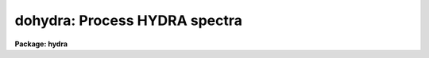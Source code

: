 .. _dohydra:

dohydra: Process HYDRA spectra
==============================

**Package: hydra**

.. raw:: html

  </tr></table><p>
  <h3>Name</h3>
  <!-- BeginSection: 'NAME' -->
  <p>
  dohydra -- Hydra and Nessie data reduction task
  </p>
  <!-- EndSection:   'NAME' -->
  <h3>Usage</h3>
  <!-- BeginSection: 'USAGE' -->
  <p>
  dohydra objects
  </p>
  <!-- EndSection:   'USAGE' -->
  <h3>Summary</h3>
  <!-- BeginSection: 'SUMMARY' -->
  <p>
  The <b>dohydra</b> reduction task is specialized for scattered light
  subtraction, extraction, flat
  fielding, fiber throughput correction, wavelength calibration, and sky
  subtraction of <i>Hydra</i> and <i>Nessie</i> fiber spectra.  It is a
  command language script which collects and combines the functions and
  parameters of many general purpose tasks to provide a single complete data
  reduction path.  The task provides a degree of guidance, automation, and
  record keeping necessary when dealing with the large amount of data
  generated by these multifiber instruments.
  </p>
  <!-- EndSection:   'SUMMARY' -->
  <h3>Parameters</h3>
  <!-- BeginSection: 'PARAMETERS' -->
  <dl>
  <dt><b>objects</b></dt>
  <!-- Sec='PARAMETERS' Level=0 Label='objects' Line='objects' -->
  <dd>List of object spectra to be processed.  Previously processed spectra are
  ignored unless the <i>redo</i> flag is set or the <i>update</i> flag is set and
  dependent calibration data has changed.  Extracted spectra are ignored.
  </dd>
  </dl>
  <dl>
  <dt><b>apref = <tt>""</tt></b></dt>
  <!-- Sec='PARAMETERS' Level=0 Label='apref' Line='apref = ""' -->
  <dd>Aperture reference spectrum.  This spectrum is used to define the basic
  extraction apertures and is typically a flat field spectrum.
  </dd>
  </dl>
  <dl>
  <dt><b>flat = <tt>""</tt> (optional)</b></dt>
  <!-- Sec='PARAMETERS' Level=0 Label='flat' Line='flat = "" (optional)' -->
  <dd>Flat field spectrum.  If specified the one dimensional flat field spectra
  are extracted and used to make flat field calibrations.  If a separate
  throughput file or image is not specified the flat field is also used
  for computing a fiber throughput correction.
  </dd>
  </dl>
  <dl>
  <dt><b>throughput = <tt>""</tt> (optional)</b></dt>
  <!-- Sec='PARAMETERS' Level=0 Label='throughput' Line='throughput = "" (optional)' -->
  <dd>Throughput file or image.  If an image is specified, typically a blank
  sky observation, the total flux through
  each fiber is used to correct for fiber throughput.  If a file consisting
  of lines with the aperture number and relative throughput is specified
  then the fiber throughput will be corrected by those values.  If neither
  is specified but a flat field image is given it is used to compute the
  throughput.  
  </dd>
  </dl>
  <dl>
  <dt><b>arcs1 = <tt>""</tt> (at least one if dispersion correcting)</b></dt>
  <!-- Sec='PARAMETERS' Level=0 Label='arcs1' Line='arcs1 = "" (at least one if dispersion correcting)' -->
  <dd>List of primary arc spectra.  These spectra are used to define the dispersion
  functions for each fiber apart from a possible zero point correction made
  with secondary shift spectra or arc calibration fibers in the object spectra.
  One fiber from the first spectrum is used to mark lines and set the dispersion
  function interactively and dispersion functions for all other fibers and
  arc spectra are derived from it.
  </dd>
  </dl>
  <dl>
  <dt><b>arcs2 = <tt>""</tt> (optional for Nessie)</b></dt>
  <!-- Sec='PARAMETERS' Level=0 Label='arcs2' Line='arcs2 = "" (optional for Nessie)' -->
  <dd>List of optional shift arc spectra.  Features in these secondary observations
  are used to supply a wavelength zero point shift through the observing
  sequence.  One type of observation is dome lamps containing characteristic
  emission lines.
  </dd>
  </dl>
  <dl>
  <dt><b>arcreplace = <tt>""</tt> (optional for Nessie)</b></dt>
  <!-- Sec='PARAMETERS' Level=0 Label='arcreplace' Line='arcreplace = "" (optional for Nessie)' -->
  <dd>Special aperture replacement file.  A characteristic of Nessie (though not
  Hydra) spectra is that it requires two exposures to illuminate all fibers
  with an arc calibration.  The aperture replacement file assigns fibers from
  the second exposure to replace those in the first exposure.  Only the first
  exposures are specified in the <i>arcs1</i> list.  The file contains lines
  with the first exposure image name, the second exposure image name, and a
  list of apertures from the second exposure to be used instead of those in
  the first exposure.
  </dd>
  </dl>
  <dl>
  <dt><b>arctable = <tt>""</tt> (optional) (refspectra)</b></dt>
  <!-- Sec='PARAMETERS' Level=0 Label='arctable' Line='arctable = "" (optional) (refspectra)' -->
  <dd>Table defining arc spectra to be assigned to object
  spectra (see <b>refspectra</b>).  If not specified an assignment based
  on a header parameter, <i>params.sort</i>, such as the observation time is made.
  </dd>
  </dl>
  <dl>
  <dt><b>readnoise = <tt>"RDNOISE"</tt> (apsum)</b></dt>
  <!-- Sec='PARAMETERS' Level=0 Label='readnoise' Line='readnoise = "RDNOISE" (apsum)' -->
  <dd>Read out noise in photons.  This parameter defines the minimum noise
  sigma.  It is defined in terms of photons (or electrons) and scales
  to the data values through the gain parameter.  A image header keyword
  (case insensitive) may be specified to get the value from the image.
  </dd>
  </dl>
  <dl>
  <dt><b>gain = <tt>"GAIN"</tt> (apsum)</b></dt>
  <!-- Sec='PARAMETERS' Level=0 Label='gain' Line='gain = "GAIN" (apsum)' -->
  <dd>Detector gain or conversion factor between photons/electrons and
  data values.  It is specified as the number of photons per data value.
  A image header keyword (case insensitive) may be specified to get the value
  from the image.
  </dd>
  </dl>
  <dl>
  <dt><b>datamax = INDEF (apsum.saturation)</b></dt>
  <!-- Sec='PARAMETERS' Level=0 Label='datamax' Line='datamax = INDEF (apsum.saturation)' -->
  <dd>The maximum data value which is not a cosmic ray.
  When cleaning cosmic rays and/or using variance weighted extraction
  very strong cosmic rays (pixel values much larger than the data) can
  cause these operations to behave poorly.  If a value other than INDEF
  is specified then all data pixels in excess of this value will be
  excluded and the algorithms will yield improved results.
  This applies only to the object spectra and not the flat field or
  arc spectra.  For more
  on this see the discussion of the saturation parameter in the
  <b>apextract</b> package.
  </dd>
  </dl>
  <dl>
  <dt><b>fibers = 97 (apfind)</b></dt>
  <!-- Sec='PARAMETERS' Level=0 Label='fibers' Line='fibers = 97 (apfind)' -->
  <dd>Number of fibers.  This number is used during the automatic definition of
  the apertures from the aperture reference spectrum.  It is best if this
  reflects the actual number of fibers which may be found in the aperture
  reference image.
  The interactive
  review of the aperture assignments allows verification and adjustments
  to the automatic aperture definitions.
  </dd>
  </dl>
  <dl>
  <dt><b>width = 12. (apedit)</b></dt>
  <!-- Sec='PARAMETERS' Level=0 Label='width' Line='width = 12. (apedit)' -->
  <dd>Approximate base full width of the fiber profiles.  This parameter is used
  for the profile centering algorithm.
  </dd>
  </dl>
  <dl>
  <dt><b>minsep = 8. (apfind)</b></dt>
  <!-- Sec='PARAMETERS' Level=0 Label='minsep' Line='minsep = 8. (apfind)' -->
  <dd>Minimum separation between fibers.  Weaker spectra or noise within this
  distance of a stronger spectrum are rejected.
  </dd>
  </dl>
  <dl>
  <dt><b>maxsep = 15. (apfind)</b></dt>
  <!-- Sec='PARAMETERS' Level=0 Label='maxsep' Line='maxsep = 15. (apfind)' -->
  <dd>Maximum separation between adjacent fibers.  This parameter
  is used to identify missing fibers.  If two adjacent spectra exceed this
  separation then it is assumed that a fiber is missing and the aperture
  identification assignments will be adjusted accordingly.
  </dd>
  </dl>
  <dl>
  <dt><b>apidtable = <tt>""</tt> (apfind)</b></dt>
  <!-- Sec='PARAMETERS' Level=0 Label='apidtable' Line='apidtable = "" (apfind)' -->
  <dd>Aperture identification table.  This may be either a text file or an
  image.  A text file contains the fiber number, beam number defining object
  (1), sky (0), and arc (2) fibers, and a object title.  An image contains
  the keywords SLFIBnnn with string value consisting of the fiber number,
  beam number, optional right ascension and declination, and an object
  title.  For Nessie the user had to prepare the file for each plugboard, for
  Hydra at the 4meter the file was generated for the user, and for Hydra at
  the WIYN the image header contains the information.  Unassigned and broken
  fibers (beam of -1) should be included in the identification information
  since they will automatically be excluded.
  </dd>
  </dl>
  <dl>
  <dt><b>crval = INDEF, cdelt = INDEF (autoidentify)</b></dt>
  <!-- Sec='PARAMETERS' Level=0 Label='crval' Line='crval = INDEF, cdelt = INDEF (autoidentify)' -->
  <dd>These parameters specify an approximate central wavelength and dispersion.
  They may be specified as numerical values, INDEF, or image header keyword
  names whose values are to be used.
  If both these parameters are INDEF then the automatic identification will
  not be done.
  </dd>
  </dl>
  <dl>
  <dt><b>objaps = <tt>""</tt>, skyaps = <tt>""</tt>, arcaps = <tt>""</tt></b></dt>
  <!-- Sec='PARAMETERS' Level=0 Label='objaps' Line='objaps = "", skyaps = "", arcaps = ""' -->
  <dd>List of object, sky, and arc aperture numbers.  These are used to
  identify arc apertures for wavelength calibration and object and sky
  apertures for sky subtraction.  Note sky apertures may be identified as
  both object and sky if one wants to subtract the mean sky from the
  individual sky spectra.  Typically the different spectrum types are
  identified by their beam numbers and the default, null string,
  lists select all apertures.
  </dd>
  </dl>
  <dl>
  <dt><b>objbeams = <tt>"0,1"</tt>, skybeams = <tt>"0"</tt>, arcbeams = 2</b></dt>
  <!-- Sec='PARAMETERS' Level=0 Label='objbeams' Line='objbeams = "0,1", skybeams = "0", arcbeams = 2' -->
  <dd>List of object, sky, and arc beam numbers.  The convention is that sky
  fibers are given a beam number of 0, object fibers a beam number of 1, and
  arc fibers a beam number of 2.  The beam numbers are typically set in the
  <i>apidtable</i>.  Unassigned or broken fibers may be given a beam number of
  -1 in the aperture identification table since apertures with negative beam
  numbers are not extracted.  Note it is valid to identify sky fibers as both
  object and sky.
  </dd>
  </dl>
  <dl>
  <dt><b>scattered = no (apscatter)</b></dt>
  <!-- Sec='PARAMETERS' Level=0 Label='scattered' Line='scattered = no (apscatter)' -->
  <dd>Smooth and subtracted scattered light from the object and flat field
  images.  This operation consists of fitting independent smooth functions
  across the dispersion using data outside the fiber apertures and then
  smoothing the individual fits along the dispersion.  The initial
  flat field, or if none is given the aperture reference image, are
  done interactively to allow setting the fitting parameters.  All
  subsequent subtractions use the same fitting parameters.
  </dd>
  </dl>
  <dl>
  <dt><b>fitflat = yes (flat1d)</b></dt>
  <!-- Sec='PARAMETERS' Level=0 Label='fitflat' Line='fitflat = yes (flat1d)' -->
  <dd>Fit the composite flat field spectrum by a smooth function and divide each
  flat field spectrum by this function?  This operation removes the average
  spectral signature of the flat field lamp from the sensitivity correction to
  avoid modifying the object fluxes.
  </dd>
  </dl>
  <dl>
  <dt><b>clean = yes (apsum)</b></dt>
  <!-- Sec='PARAMETERS' Level=0 Label='clean' Line='clean = yes (apsum)' -->
  <dd>Detect and correct for bad pixels during extraction?  This is the same
  as the clean option in the <b>apextract</b> package.  If yes this also
  implies variance weighted extraction and requires reasonably good values
  for the readout noise and gain.  In addition the datamax parameters
  can be useful.
  </dd>
  </dl>
  <dl>
  <dt><b>dispcor = yes</b></dt>
  <!-- Sec='PARAMETERS' Level=0 Label='dispcor' Line='dispcor = yes' -->
  <dd>Dispersion correct spectra?  Depending on the <i>params.linearize</i>
  parameter this may either resample the spectra or insert a dispersion
  function in the image header.
  </dd>
  </dl>
  <dl>
  <dt><b>savearcs = yes</b></dt>
  <!-- Sec='PARAMETERS' Level=0 Label='savearcs' Line='savearcs = yes' -->
  <dd>Save any simultaneous arc apertures?  If no then the arc apertures will
  be deleted after use.
  </dd>
  </dl>
  <dl>
  <dt><b>skyalign = no</b></dt>
  <!-- Sec='PARAMETERS' Level=0 Label='skyalign' Line='skyalign = no' -->
  <dd>Align sky lines?  If yes then for the first object spectrum you are asked
  to mark one or more sky lines to use for alignment.  Then these lines will
  be found in all spectra and an average zeropoint shift computed and applied
  to the dispersion solution to align these lines.  Note that this assumes
  the sky lines are seen in all fibers.
  </dd>
  </dl>
  <dl>
  <dt><b>skysubtract = yes</b></dt>
  <!-- Sec='PARAMETERS' Level=0 Label='skysubtract' Line='skysubtract = yes' -->
  <dd>Subtract sky from the object spectra?  If yes the sky spectra are combined
  and subtracted from the object spectra as defined by the object and sky
  aperture/beam parameters.
  </dd>
  </dl>
  <dl>
  <dt><b>skyedit = yes</b></dt>
  <!-- Sec='PARAMETERS' Level=0 Label='skyedit' Line='skyedit = yes' -->
  <dd>Overplot all the sky spectra and allow contaminated sky spectra to be
  deleted?
  </dd>
  </dl>
  <dl>
  <dt><b>saveskys = yes</b></dt>
  <!-- Sec='PARAMETERS' Level=0 Label='saveskys' Line='saveskys = yes' -->
  <dd>Save the combined sky spectrum?  If no then the sky spectrum will be
  deleted after sky subtraction is completed.
  </dd>
  </dl>
  <dl>
  <dt><b>splot = no</b></dt>
  <!-- Sec='PARAMETERS' Level=0 Label='splot' Line='splot = no' -->
  <dd>Plot the final spectra with the task <b>splot</b>?
  </dd>
  </dl>
  <dl>
  <dt><b>redo = no</b></dt>
  <!-- Sec='PARAMETERS' Level=0 Label='redo' Line='redo = no' -->
  <dd>Redo operations previously done?  If no then previously processed spectra
  in the objects list will not be processed (unless they need to be updated).
  </dd>
  </dl>
  <dl>
  <dt><b>update = yes</b></dt>
  <!-- Sec='PARAMETERS' Level=0 Label='update' Line='update = yes' -->
  <dd>Update processing of previously processed spectra if aperture, flat
  field, or dispersion reference definitions are changed?
  </dd>
  </dl>
  <dl>
  <dt><b>batch = no</b></dt>
  <!-- Sec='PARAMETERS' Level=0 Label='batch' Line='batch = no' -->
  <dd>Process spectra as a background or batch job provided there are no interactive
  options (<i>skyedit</i> and <i>splot</i>) selected.
  </dd>
  </dl>
  <dl>
  <dt><b>listonly = no</b></dt>
  <!-- Sec='PARAMETERS' Level=0 Label='listonly' Line='listonly = no' -->
  <dd>List processing steps but don't process?
  </dd>
  </dl>
  <dl>
  <dt><b>params = <tt>""</tt> (pset)</b></dt>
  <!-- Sec='PARAMETERS' Level=0 Label='params' Line='params = "" (pset)' -->
  <dd>Name of parameter set containing additional processing parameters.  The
  default is parameter set <b>params</b>.  The parameter set may be examined
  and modified in the usual ways (typically with <tt>"epar params"</tt> or <tt>":e params"</tt>
  from the parameter editor).  Note that using a different parameter file
  is not allowed.  The parameters are described below.
  </dd>
  </dl>
  <p style="text-align:center">-- PACKAGE PARAMETERS
  
  </p>
  <p>
  Package parameters are those which generally apply to all task in the
  package.  This is also true of <b>dohydra</b>.
  </p>
  <dl>
  <dt><b>dispaxis = 2</b></dt>
  <!-- Sec='PARAMETERS' Level=0 Label='dispaxis' Line='dispaxis = 2' -->
  <dd>Default dispersion axis.  The dispersion axis is 1 for dispersion
  running along image lines and 2 for dispersion running along image
  columns.  If the image header parameter DISPAXIS is defined it has
  precedence over this parameter.  The default value defers to the
  package parameter of the same name.
  </dd>
  </dl>
  <dl>
  <dt><b>observatory = <tt>"observatory"</tt></b></dt>
  <!-- Sec='PARAMETERS' Level=0 Label='observatory' Line='observatory = "observatory"' -->
  <dd>Observatory at which the spectra were obtained if not specified in the
  image header by the keyword OBSERVAT.  For Hydra data the image headers
  identify the observatory as <tt>"kpno"</tt> so this parameter is not used.
  For data from other observatories this parameter may be used
  as describe in <b>observatory</b>.
  </dd>
  </dl>
  <dl>
  <dt><b>interp = <tt>"poly5"</tt> (nearest|linear|poly3|poly5|spline3|sinc)</b></dt>
  <!-- Sec='PARAMETERS' Level=0 Label='interp' Line='interp = "poly5" (nearest|linear|poly3|poly5|spline3|sinc)' -->
  <dd>Spectrum interpolation type used when spectra are resampled.  The choices are:
  <pre>
  	nearest - nearest neighbor
  	 linear - linear
  	  poly3 - 3rd order polynomial
  	  poly5 - 5th order polynomial
  	spline3 - cubic spline
  	   sinc - sinc function
  </pre>
  </dd>
  </dl>
  <dl>
  <dt><b>database = <tt>"database"</tt></b></dt>
  <!-- Sec='PARAMETERS' Level=0 Label='database' Line='database = "database"' -->
  <dd>Database (directory) used for storing aperture and dispersion information.
  </dd>
  </dl>
  <dl>
  <dt><b>verbose = no</b></dt>
  <!-- Sec='PARAMETERS' Level=0 Label='verbose' Line='verbose = no' -->
  <dd>Print verbose information available with various tasks.
  </dd>
  </dl>
  <dl>
  <dt><b>logfile = <tt>"logfile"</tt>, plotfile = <tt>""</tt></b></dt>
  <!-- Sec='PARAMETERS' Level=0 Label='logfile' Line='logfile = "logfile", plotfile = ""' -->
  <dd>Text and plot log files.  If a filename is not specified then no log is
  kept.  The plot file contains IRAF graphics metacode which may be examined
  in various ways such as with <b>gkimosaic</b>.
  </dd>
  </dl>
  <dl>
  <dt><b>records = <tt>""</tt></b></dt>
  <!-- Sec='PARAMETERS' Level=0 Label='records' Line='records = ""' -->
  <dd>Dummy parameter to be ignored.
  </dd>
  </dl>
  <dl>
  <dt><b>version = <tt>"HYDRA: ..."</tt></b></dt>
  <!-- Sec='PARAMETERS' Level=0 Label='version' Line='version = "HYDRA: ..."' -->
  <dd>Version of the package.
  </dd>
  </dl>
  <p style="text-align:center">PARAMS PARAMETERS
  
  </p>
  <p>
  The following parameters are part of the <b>params</b> parameter set and
  define various algorithm parameters for <b>dohydra</b>.
  </p>
  <p style="text-align:center">--  GENERAL PARAMETERS --
  
  </p>
  <dl>
  <dt><b>line = INDEF, nsum = 10</b></dt>
  <!-- Sec='PARAMETERS' Level=0 Label='line' Line='line = INDEF, nsum = 10' -->
  <dd>The dispersion line (line or column perpendicular to the dispersion
  axis) and number of adjacent lines (half before and half after unless
  at the end of the image) used in finding, recentering, resizing,
  editing, and tracing operations.  A line of INDEF selects the middle of the
  image along the dispersion axis.
  </dd>
  </dl>
  <dl>
  <dt><b>order = <tt>"decreasing"</tt> (apfind)</b></dt>
  <!-- Sec='PARAMETERS' Level=0 Label='order' Line='order = "decreasing" (apfind)' -->
  <dd>When assigning aperture identifications order the spectra <tt>"increasing"</tt>
  or <tt>"decreasing"</tt> with increasing pixel position (left-to-right or
  right-to-left in a cross-section plot of the image).
  </dd>
  </dl>
  <dl>
  <dt><b>extras = no (apsum)</b></dt>
  <!-- Sec='PARAMETERS' Level=0 Label='extras' Line='extras = no (apsum)' -->
  <dd>Include extra information in the output spectra?  When cleaning or using
  variance weighting the cleaned and weighted spectra are recorded in the
  first 2D plane of a 3D image, the raw, simple sum spectra are recorded in
  the second plane, and the estimated sigmas are recorded in the third plane.
  </dd>
  </dl>
  <p style="text-align:center">-- DEFAULT APERTURE LIMITS --
  
  </p>
  <dl>
  <dt><b>lower = -5., upper = 5. (apdefault)</b></dt>
  <!-- Sec='PARAMETERS' Level=0 Label='lower' Line='lower = -5., upper = 5. (apdefault)' -->
  <dd>Default lower and upper aperture limits relative to the aperture center.
  These limits are used when the apertures are first found and may be
  resized automatically or interactively.
  </dd>
  </dl>
  <p style="text-align:center">-- AUTOMATIC APERTURE RESIZING PARAMETERS --
  
  </p>
  <dl>
  <dt><b>ylevel = 0.05 (apresize)</b></dt>
  <!-- Sec='PARAMETERS' Level=0 Label='ylevel' Line='ylevel = 0.05 (apresize)' -->
  <dd>Data level at which to set aperture limits during automatic resizing.
  It is a fraction of the peak relative to a local background.
  </dd>
  </dl>
  <p style="text-align:center">-- TRACE PARAMETERS --
  
  </p>
  <dl>
  <dt><b>t_step = 10 (aptrace)</b></dt>
  <!-- Sec='PARAMETERS' Level=0 Label='t_step' Line='t_step = 10 (aptrace)' -->
  <dd>Step along the dispersion axis between determination of the spectrum
  positions.  Note the <i>nsum</i> parameter is also used to enhance the
  signal-to-noise at each step.
  </dd>
  </dl>
  <dl>
  <dt><b>t_function = <tt>"spline3"</tt>, t_order = 3 (aptrace)</b></dt>
  <!-- Sec='PARAMETERS' Level=0 Label='t_function' Line='t_function = "spline3", t_order = 3 (aptrace)' -->
  <dd>Default trace fitting function and order.  The fitting function types are
  <tt>"chebyshev"</tt> polynomial, <tt>"legendre"</tt> polynomial, <tt>"spline1"</tt> linear spline, and
  <tt>"spline3"</tt> cubic spline.  The order refers to the number of
  terms in the polynomial functions or the number of spline pieces in the spline
  functions.
  </dd>
  </dl>
  <dl>
  <dt><b>t_niterate = 1, t_low = 3., t_high = 3. (aptrace)</b></dt>
  <!-- Sec='PARAMETERS' Level=0 Label='t_niterate' Line='t_niterate = 1, t_low = 3., t_high = 3. (aptrace)' -->
  <dd>Default number of rejection iterations and rejection sigma thresholds.
  </dd>
  </dl>
  <p style="text-align:center">-- SCATTERED LIGHT PARAMETERS --
  
  </p>
  <dl>
  <dt><b>buffer = 1. (apscatter)</b></dt>
  <!-- Sec='PARAMETERS' Level=0 Label='buffer' Line='buffer = 1. (apscatter)' -->
  <dd>Buffer distance from the aperture edges to be excluded in selecting the
  scattered light pixels to be used.
  </dd>
  </dl>
  <dl>
  <dt><b>apscat1 = <tt>""</tt> (apscatter)</b></dt>
  <!-- Sec='PARAMETERS' Level=0 Label='apscat1' Line='apscat1 = "" (apscatter)' -->
  <dd>Fitting parameters across the dispersion.  This references an additional
  set of parameters for the ICFIT package.  The default is the <tt>"apscat1"</tt>
  parameter set.
  </dd>
  </dl>
  <dl>
  <dt><b>apscat2 = <tt>""</tt> (apscatter)</b></dt>
  <!-- Sec='PARAMETERS' Level=0 Label='apscat2' Line='apscat2 = "" (apscatter)' -->
  <dd>Fitting parameters along the dispersion.  This references an additional
  set of parameters for the ICFIT package.  The default is the <tt>"apscat2"</tt>
  parameter set.
  </dd>
  </dl>
  <p style="text-align:center">
  
  </p>
  <p>
  -- APERTURE EXTRACTION PARAMETERS --
  </p>
  <dl>
  <dt><b>weights = <tt>"none"</tt> (apsum)</b></dt>
  <!-- Sec='PARAMETERS' Level=0 Label='weights' Line='weights = "none" (apsum)' -->
  <dd>Type of extraction weighting.  Note that if the <i>clean</i> parameter is
  set then the weights used are <tt>"variance"</tt> regardless of the weights
  specified by this parameter.  The choices are:
  <dl>
  <dt><b><tt>"none"</tt></b></dt>
  <!-- Sec='PARAMETERS' Level=1 Label='' Line='"none"' -->
  <dd>The pixels are summed without weights except for partial pixels at the
  ends.
  </dd>
  </dl>
  <dl>
  <dt><b><tt>"variance"</tt></b></dt>
  <!-- Sec='PARAMETERS' Level=1 Label='' Line='"variance"' -->
  <dd>The extraction is weighted by the variance based on the data values
  and a poisson/ccd model using the <i>gain</i> and <i>readnoise</i>
  parameters.
  </dd>
  </dl>
  </dd>
  </dl>
  <dl>
  <dt><b>pfit = <tt>"fit1d"</tt> (apsum) (fit1d|fit2d)</b></dt>
  <!-- Sec='PARAMETERS' Level=0 Label='pfit' Line='pfit = "fit1d" (apsum) (fit1d|fit2d)' -->
  <dd>Profile fitting algorithm for cleaning and variance weighted extractions.
  The default is generally appropriate for Hydra/Nessie data but users
  may try the other algorithm.  See <b>approfiles</b> for further information.
  </dd>
  </dl>
  <dl>
  <dt><b>lsigma = 3., usigma = 3. (apsum)</b></dt>
  <!-- Sec='PARAMETERS' Level=0 Label='lsigma' Line='lsigma = 3., usigma = 3. (apsum)' -->
  <dd>Lower and upper rejection thresholds, given as a number of times the
  estimated sigma of a pixel, for cleaning.
  </dd>
  </dl>
  <dl>
  <dt><b>nsubaps = 1 (apsum)</b></dt>
  <!-- Sec='PARAMETERS' Level=0 Label='nsubaps' Line='nsubaps = 1 (apsum)' -->
  <dd>During extraction it is possible to equally divide the apertures into
  this number of subapertures.
  </dd>
  </dl>
  <p style="text-align:center">-- FLAT FIELD FUNCTION FITTING PARAMETERS --
  
  </p>
  <dl>
  <dt><b>f_interactive = yes (fit1d)</b></dt>
  <!-- Sec='PARAMETERS' Level=0 Label='f_interactive' Line='f_interactive = yes (fit1d)' -->
  <dd>Fit the composite one dimensional flat field spectrum interactively?
  This is used if <i>fitflat</i> is set and a two dimensional flat field
  spectrum is specified.
  </dd>
  </dl>
  <dl>
  <dt><b>f_function = <tt>"spline3"</tt>, f_order = 10 (fit1d)</b></dt>
  <!-- Sec='PARAMETERS' Level=0 Label='f_function' Line='f_function = "spline3", f_order = 10 (fit1d)' -->
  <dd>Function and order used to fit the composite one dimensional flat field
  spectrum.  The functions are <tt>"legendre"</tt>, <tt>"chebyshev"</tt>, <tt>"spline1"</tt>, and
  <tt>"spline3"</tt>.  The spline functions are linear and cubic splines with the
  order specifying the number of pieces.
  </dd>
  </dl>
  <p style="text-align:center">-- ARC DISPERSION FUNCTION PARAMETERS --
  
  </p>
  <dl>
  <dt><b>threshold = 10. (autoidentify/identify/reidentify)</b></dt>
  <!-- Sec='PARAMETERS' Level=0 Label='threshold' Line='threshold = 10. (autoidentify/identify/reidentify)' -->
  <dd>In order for a feature center to be determined the range of pixel intensities
  around the feature must exceed this threshold.
  </dd>
  </dl>
  <dl>
  <dt><b>coordlist = <tt>"linelists$idhenear.dat"</tt> (autoidentify/identify)</b></dt>
  <!-- Sec='PARAMETERS' Level=0 Label='coordlist' Line='coordlist = "linelists$idhenear.dat" (autoidentify/identify)' -->
  <dd>Arc line list consisting of an ordered list of wavelengths.
  Some standard line lists are available in the directory <tt>"linelists$"</tt>.
  </dd>
  </dl>
  <dl>
  <dt><b>match = -3. (autoidentify/identify)</b></dt>
  <!-- Sec='PARAMETERS' Level=0 Label='match' Line='match = -3. (autoidentify/identify)' -->
  <dd>The maximum difference for a match between the dispersion function prediction
  value and a wavelength in the coordinate list.
  </dd>
  </dl>
  <dl>
  <dt><b>fwidth = 4. (autoidentify/identify)</b></dt>
  <!-- Sec='PARAMETERS' Level=0 Label='fwidth' Line='fwidth = 4. (autoidentify/identify)' -->
  <dd>Approximate full base width (in pixels) of arc lines.
  </dd>
  </dl>
  <dl>
  <dt><b>cradius = 10. (reidentify)</b></dt>
  <!-- Sec='PARAMETERS' Level=0 Label='cradius' Line='cradius = 10. (reidentify)' -->
  <dd>Radius from previous position to reidentify arc line.
  </dd>
  </dl>
  <dl>
  <dt><b>i_function = <tt>"spline3"</tt>, i_order = 3 (autoidentify/identify)</b></dt>
  <!-- Sec='PARAMETERS' Level=0 Label='i_function' Line='i_function = "spline3", i_order = 3 (autoidentify/identify)' -->
  <dd>The default function and order to be fit to the arc wavelengths as a
  function of the pixel coordinate.  The functions choices are <tt>"chebyshev"</tt>,
  <tt>"legendre"</tt>, <tt>"spline1"</tt>, or <tt>"spline3"</tt>.
  </dd>
  </dl>
  <dl>
  <dt><b>i_niterate = 2, i_low = 3.0, i_high = 3.0 (autoidentify/identify)</b></dt>
  <!-- Sec='PARAMETERS' Level=0 Label='i_niterate' Line='i_niterate = 2, i_low = 3.0, i_high = 3.0 (autoidentify/identify)' -->
  <dd>Number of rejection iterations and sigma thresholds for rejecting arc
  lines from the dispersion function fits.
  </dd>
  </dl>
  <dl>
  <dt><b>refit = yes (reidentify)</b></dt>
  <!-- Sec='PARAMETERS' Level=0 Label='refit' Line='refit = yes (reidentify)' -->
  <dd>Refit the dispersion function?  If yes and there is more than 1 line
  and a dispersion function was defined in the arc reference then a new
  dispersion function of the same type as in the reference image is fit
  using the new pixel positions.  Otherwise only a zero point shift is
  determined for the revised fitted coordinates without changing the
  form of the dispersion function.
  </dd>
  </dl>
  <dl>
  <dt><b>addfeatures = no (reidentify)</b></dt>
  <!-- Sec='PARAMETERS' Level=0 Label='addfeatures' Line='addfeatures = no (reidentify)' -->
  <dd>Add new features from a line list during each reidentification?
  This option can be used to compensate for lost features from the
  reference solution.  Care should be exercised that misidentified features
  are not introduced.
  </dd>
  </dl>
  <p style="text-align:center">-- AUTOMATIC ARC ASSIGNMENT PARAMETERS --
  
  </p>
  <dl>
  <dt><b>select = <tt>"interp"</tt> (refspectra)</b></dt>
  <!-- Sec='PARAMETERS' Level=0 Label='select' Line='select = "interp" (refspectra)' -->
  <dd>Selection method for assigning wavelength calibration spectra.
  Note that an arc assignment table may be used to override the selection
  method and explicitly assign arc spectra to object spectra.
  The automatic selection methods are:
  <dl>
  <dt><b>average</b></dt>
  <!-- Sec='PARAMETERS' Level=1 Label='average' Line='average' -->
  <dd>Average two reference spectra without regard to any sort parameter.
  If only one reference spectrum is specified then it is assigned with a
  warning.  If more than two reference spectra are specified then only the
  first two are used and a warning is given.
  This option is used to assign two reference spectra, with equal weights,
  independent of any sorting parameter.
  </dd>
  </dl>
  <dl>
  <dt><b>following</b></dt>
  <!-- Sec='PARAMETERS' Level=1 Label='following' Line='following' -->
  <dd>Select the nearest following spectrum in the reference list based on the
  sorting parameter.  If there is no following spectrum use the nearest preceding
  spectrum.
  </dd>
  </dl>
  <dl>
  <dt><b>interp</b></dt>
  <!-- Sec='PARAMETERS' Level=1 Label='interp' Line='interp' -->
  <dd>Interpolate between the preceding and following spectra in the reference
  list based on the sorting parameter.  If there is no preceding and following
  spectrum use the nearest spectrum.  The interpolation is weighted by the
  relative distances of the sorting parameter.
  </dd>
  </dl>
  <dl>
  <dt><b>match</b></dt>
  <!-- Sec='PARAMETERS' Level=1 Label='match' Line='match' -->
  <dd>Match each input spectrum with the reference spectrum list in order.
  This overrides the reference aperture check.
  </dd>
  </dl>
  <dl>
  <dt><b>nearest</b></dt>
  <!-- Sec='PARAMETERS' Level=1 Label='nearest' Line='nearest' -->
  <dd>Select the nearest spectrum in the reference list based on the sorting
  parameter.
  </dd>
  </dl>
  <dl>
  <dt><b>preceding</b></dt>
  <!-- Sec='PARAMETERS' Level=1 Label='preceding' Line='preceding' -->
  <dd>Select the nearest preceding spectrum in the reference list based on the
  sorting parameter.  If there is no preceding spectrum use the nearest following
  spectrum.
  </dd>
  </dl>
  </dd>
  </dl>
  <dl>
  <dt><b>sort = <tt>"jd"</tt>, group = <tt>"ljd"</tt> (refspectra)</b></dt>
  <!-- Sec='PARAMETERS' Level=0 Label='sort' Line='sort = "jd", group = "ljd" (refspectra)' -->
  <dd>Image header keywords to be used as the sorting parameter for selection
  based on order and to group spectra.
  A null string, <tt>""</tt>, or the word <tt>"none"</tt> may be use to disable the sorting
  or grouping parameters.
  The sorting parameter
  must be numeric but otherwise may be anything.  The grouping parameter
  may be a string or number and must simply be the same for all spectra within
  the same group (say a single night).
  Common sorting parameters are times or positions.
  In <b>dohydra</b> the Julian date (JD) and the local Julian day number (LJD)
  at the middle of the exposure are automatically computed from the universal
  time at the beginning of the exposure and the exposure time.  Also the
  parameter UTMIDDLE is computed.
  </dd>
  </dl>
  <dl>
  <dt><b>time = no, timewrap = 17. (refspectra)</b></dt>
  <!-- Sec='PARAMETERS' Level=0 Label='time' Line='time = no, timewrap = 17. (refspectra)' -->
  <dd>Is the sorting parameter a 24 hour time?  If so then the time origin
  for the sorting is specified by the timewrap parameter.  This time
  should precede the first observation and follow the last observation
  in a 24 hour cycle.
  </dd>
  </dl>
  <p style="text-align:center">-- DISPERSION  CORRECTION PARAMETERS --
  
  </p>
  <dl>
  <dt><b>linearize = yes (dispcor)</b></dt>
  <!-- Sec='PARAMETERS' Level=0 Label='linearize' Line='linearize = yes (dispcor)' -->
  <dd>Interpolate the spectra to a linear dispersion sampling?  If yes the
  spectra will be interpolated to a linear or log linear sampling
  If no the nonlinear dispersion function(s) from the dispersion function
  database are assigned to the input image world coordinate system
  and the spectral data are not interpolated.
  </dd>
  </dl>
  <dl>
  <dt><b>log = no (dispcor)</b></dt>
  <!-- Sec='PARAMETERS' Level=0 Label='log' Line='log = no (dispcor)' -->
  <dd>Use linear logarithmic wavelength coordinates?  Linear logarithmic
  wavelength coordinates have wavelength intervals which are constant
  in the logarithm of the wavelength.
  </dd>
  </dl>
  <dl>
  <dt><b>flux = yes (dispcor)</b></dt>
  <!-- Sec='PARAMETERS' Level=0 Label='flux' Line='flux = yes (dispcor)' -->
  <dd>Conserve the total flux during interpolation?  If <i>no</i> the output
  spectrum is interpolated from the input spectrum at each output
  wavelength coordinate.  If <i>yes</i> the input spectrum is integrated
  over the extent of each output pixel.  This is slower than
  simple interpolation.
  </dd>
  </dl>
  <p style="text-align:center">-- SKY SUBTRACTION PARAMETERS --
  
  </p>
  <dl>
  <dt><b>combine = <tt>"average"</tt> (scombine) (average|median)</b></dt>
  <!-- Sec='PARAMETERS' Level=0 Label='combine' Line='combine = "average" (scombine) (average|median)' -->
  <dd>Option for combining sky pixels at the same dispersion coordinate after any
  rejection operation.  The options are to compute the  <tt>"average"</tt> or <tt>"median"</tt>
  of the pixels.  The median uses the average of the two central
  values when the number of pixels is even.
  </dd>
  </dl>
  <dl>
  <dt><b>reject = <tt>"none"</tt> (scombine) (none|minmax|avsigclip)</b></dt>
  <!-- Sec='PARAMETERS' Level=0 Label='reject' Line='reject = "none" (scombine) (none|minmax|avsigclip)' -->
  <dd>Type of rejection operation performed on the pixels which overlap at each
  dispersion coordinate.  The algorithms are discussed in the
  help for <b>scombine</b>.  The rejection choices are:
  <pre>
        none - No rejection
      minmax - Reject the low and high pixels
   avsigclip - Reject pixels using an averaged sigma clipping algorithm
  </pre>
  </dd>
  </dl>
  <dl>
  <dt><b>scale = <tt>"none"</tt> (none|mode|median|mean)</b></dt>
  <!-- Sec='PARAMETERS' Level=0 Label='scale' Line='scale = "none" (none|mode|median|mean)' -->
  <dd>Multiplicative scaling to be applied to each spectrum.  The choices are none
  or scale by the mode, median, or mean.  This should not be necessary if the
  flat field and throughput corrections have been properly made. 
  </dd>
  </dl>
  <!-- EndSection:   'PARAMETERS' -->
  <h3>Environment parameters</h3>
  <!-- BeginSection: 'ENVIRONMENT PARAMETERS' -->
  <p>
  The environment parameter <i>imtype</i> is used to determine the extension
  of the images to be processed and created.  This allows use with any
  supported image extension.  For STF images the extension has to be exact;
  for example <tt>"d1h"</tt>.
  </p>
  <!-- EndSection:   'ENVIRONMENT PARAMETERS' -->
  <h3>Description</h3>
  <!-- BeginSection: 'DESCRIPTION' -->
  <p>
  The <b>dohydra</b> reduction task is specialized for the extraction, flat
  fielding, fiber throughput correction, wavelength calibration, and sky
  subtraction of <i>Hydra</i> and <i>Nessie</i> fiber spectra.  It is a
  command language script which collects and combines the functions and
  parameters of many general purpose tasks to provide a single, complete data
  reduction path.  The task provides a degree of guidance, automation, and
  record keeping necessary when dealing with the large amount of data
  generated by these multifiber instruments.
  </p>
  <p>
  The general organization of the task is to do the interactive setup steps
  first using representative calibration data and then perform the majority
  of the reductions automatically, and possibly as a background process, with
  reference to the setup data.  In addition, the task determines which setup
  and processing operations have been completed in previous executions of the
  task and, contingent on the <i>redo</i> and <i>update</i> options, skip or
  repeat some or all the steps.
  </p>
  <p>
  The following description is oriented specifically to Hydra data but
  applies equally well to Nessie data except for a few minor differences
  which are discussed in a separate section.  Since <b>dohydra</b> combines many
  separate, general purpose tasks the description given here refers to these
  tasks and leaves some of the details to their help documentation.
  </p>
  <p>
  The description is divided into a quick usage outline followed by details
  of the parameters and algorithms.  The usage outline is provided as a
  checklist and a refresher for those familiar with this task and the
  component tasks.  It presents only the default or recommended usage for
  Hydra since there are many variations possible.
  </p>
  <p>
  <b>Usage Outline</b>
  </p>
  <dl>
  <dt><b>[1]</b></dt>
  <!-- Sec='DESCRIPTION' Level=0 Label='' Line='[1]' -->
  <dd>The images are first processed with <b>ccdproc</b> for overscan,
  bias, and dark corrections.
  The <b>dofiber</b> task will abort if the image header keyword CCDRPOC,
  which is added by <b>ccdproc</b>, is missing.  If the data is processed outside
  of the IRAF <b>ccdred</b> package then a dummy CCDPROC keyword should be
  added to the image headers; say with <b>hedit</b>.
  </dd>
  </dl>
  <dl>
  <dt><b>[2]</b></dt>
  <!-- Sec='DESCRIPTION' Level=0 Label='' Line='[2]' -->
  <dd>Set the <b>dohydra</b> parameters with <b>eparam</b>.  Specify the object
  images to be processed, the flat field image as the aperture reference and
  the flat field, and one or more arc images.  A throughput file or image,
  such as a blank sky observation, may also be specified.  If there are many
  object or arc spectra per setup you might want to prepare <tt>"@ files"</tt>.
  Specify the aperture identification table (a file for 4meter data or an image
  for WIYN data) which is provided for each Hydra
  configuration.  You might wish to verify the geometry parameters,
  separations, dispersion direction, etc., which may
  change with different detector setups.  The processing parameters are set
  for complete reductions but for quicklook you might not use the clean
  option or dispersion calibration and sky subtraction.
  The parameters are set for a particular Hydra configuration and different
  configurations may use different flat fields, arcs, and aperture
  identification tables.
  </dd>
  </dl>
  <dl>
  <dt><b>[3]</b></dt>
  <!-- Sec='DESCRIPTION' Level=0 Label='' Line='[3]' -->
  <dd>Run the task.  This may be repeated multiple times with different
  observations and the task will generally only do the setup steps
  once and only process new images.  Queries presented during the
  execution for various interactive operations may be answered with
  <tt>"yes"</tt>, <tt>"no"</tt>, <tt>"YES"</tt>, or <tt>"NO"</tt>.  The lower case responses apply just
  to that query while the upper case responses apply to all further
  such queries during the execution and no further queries of that
  type will be made.
  </dd>
  </dl>
  <dl>
  <dt><b>[4]</b></dt>
  <!-- Sec='DESCRIPTION' Level=0 Label='' Line='[4]' -->
  <dd>The apertures are defined using the specified aperture reference image.
  The spectra are found automatically and apertures assigned based on
  task parameters and the aperture identification table.  Unassigned
  fibers will have a negative beam number and will be ignored in subsequent
  processing.  The resize option sets the aperture size to the widths of
  the profiles at a fixed fraction of the peak height.  The interactive
  review of the apertures is recommended.  If the identifications are off
  by a shift the <tt>'o'</tt> key is used.  To exit the aperture review type <tt>'q'</tt>.
  </dd>
  </dl>
  <dl>
  <dt><b>[5]</b></dt>
  <!-- Sec='DESCRIPTION' Level=0 Label='' Line='[5]' -->
  <dd>The fiber positions at a series of points along the dispersion are measured
  and a function is fit to these positions.  This may be done interactively to
  adjust the fitting parameters.  Not all fibers need be examined and the <tt>"NO"</tt>
  response will quit the interactive fitting.  To exit the interactive
  fitting type <tt>'q'</tt>.
  </dd>
  </dl>
  <dl>
  <dt><b>[6]</b></dt>
  <!-- Sec='DESCRIPTION' Level=0 Label='' Line='[6]' -->
  <dd>If scattered light subtraction is to be done the flat field image is
  used to define the scattered light fitting parameters interactively.
  If one is not specified then the aperture reference image is used for
  this purpose.
  There are two queries for the interactive fitting.  A graph of the
  data between the defined reference apertures separated by a specified
  buffer distance is first shown.  The function order and type may be
  adjusted.  After quiting with <tt>'q'</tt> the user has the option of changing
  the buffer value and returning to the fitting, changing the image line
  or column to check if the fit parameters are satisfactory at other points,
  or to quit and accept the fit parameters.  After fitting all points
  across the dispersion another graph showing the scattered light from
  the individual fits is shown and the smoothing parameters along the
  dispersion may be adjusted.  Upon quiting with <tt>'q'</tt> you have the option
  of checking other cuts parallel to the dispersion or quiting and finishing
  the scattered light function smoothing and subtraction.
  If there is a throughput image then this is corrected for scattered light
  noninteractively using the previous fitting parameters.
  </dd>
  </dl>
  <dl>
  <dt><b>[7]</b></dt>
  <!-- Sec='DESCRIPTION' Level=0 Label='' Line='[7]' -->
  <dd>If flat fielding is to be done the flat field spectra are extracted.  The
  average spectrum over all fibers is determined and a function is fit
  interactively (exit with <tt>'q'</tt>).  This function is generally of sufficiently
  high order that the overall shape is well fit.  This function is then used
  to normalize the individual flat field spectra.  If a throughput image, a
  sky flat, is specified then the total sky counts through each fiber are
  used to correct the total flat field counts.  Alternatively, a separately
  derived throughput file can be used for specifying throughput corrections.
  If neither type of throughput is used the flat field also provides the
  throughput correction.  The final response spectra are normalized to a unit
  mean over all fibers.  The relative average throughput for each fiber is
  recorded in the log and possibly printed to the terminal.
  </dd>
  </dl>
  <dl>
  <dt><b>[8]</b></dt>
  <!-- Sec='DESCRIPTION' Level=0 Label='' Line='[8]' -->
  <dd>If dispersion correction is selected the first arc in the arc list is
  extracted.  The middle fiber is used to identify the arc lines and define
  the dispersion function using the task <b>autoidentify</b>.  The
  <i>crval</i> and <i>cdelt</i> parameters are used in the automatic
  identification.  Whether or not the automatic identification is
  successful you will be shown the result of the arc line identification.
  If the automatic identification is not successful identify a few arc
  lines with <tt>'m'</tt> and use the <tt>'l'</tt> line list identification command to
  automatically add additional lines and fit the dispersion function.  Check
  the quality of the dispersion function fit with <tt>'f'</tt>.  When satisfied exit
  with <tt>'q'</tt>.
  </dd>
  </dl>
  <dl>
  <dt><b>[9]</b></dt>
  <!-- Sec='DESCRIPTION' Level=0 Label='' Line='[9]' -->
  <dd>The remaining fibers are automatically reidentified.  You have the option
  to review the line identifications and dispersion function for each fiber
  and interactively add or delete arc lines and change fitting parameters.
  This can be done selectively, such as when the reported RMS increases
  significantly.
  </dd>
  </dl>
  <dl>
  <dt><b>[10]</b></dt>
  <!-- Sec='DESCRIPTION' Level=0 Label='' Line='[10]' -->
  <dd>If the spectra are to be resampled to a linear dispersion system
  (which will be the same for all spectra) default dispersion parameters
  are printed and you are allowed to adjust these as desired.
  </dd>
  </dl>
  <dl>
  <dt><b>[11]</b></dt>
  <!-- Sec='DESCRIPTION' Level=0 Label='' Line='[11]' -->
  <dd>If the sky line alignment option is selected and the sky lines have not
  been identified for a particular aperture identification table then you are
  asked to mark one or more sky lines.  You may simply accept the wavelengths
  of these lines as defined by the dispersion solution for this spectrum and
  fiber or you may specify knowns wavelengths for the lines. These lines will
  be reidentified in all object spectra extracted and a mean zeropoint shift
  will be added to the dispersion solution.  This has the effect of aligning
  these lines to optimize sky subtraction.
  </dd>
  </dl>
  <dl>
  <dt><b>[12]</b></dt>
  <!-- Sec='DESCRIPTION' Level=0 Label='' Line='[12]' -->
  <dd>The object spectra are now automatically scattered light subtracted,
  extracted, flat fielded, and dispersion corrected.
  </dd>
  </dl>
  <dl>
  <dt><b>[13]</b></dt>
  <!-- Sec='DESCRIPTION' Level=0 Label='' Line='[13]' -->
  <dd>When sky subtracting, the individual sky spectra may be reviewed and some
  spectra eliminated using the <tt>'d'</tt> key.  The last deleted spectrum may be
  recovered with the <tt>'e'</tt> key.  After exiting the review with <tt>'q'</tt> you are
  asked for the combining option.  The type of combining is dictated by the
  number of sky fibers.
  </dd>
  </dl>
  <dl>
  <dt><b>[14]</b></dt>
  <!-- Sec='DESCRIPTION' Level=0 Label='' Line='[14]' -->
  <dd>The option to examine the final spectra with <b>splot</b> may be given.
  To exit type <tt>'q'</tt>.
  </dd>
  </dl>
  <dl>
  <dt><b>[15]</b></dt>
  <!-- Sec='DESCRIPTION' Level=0 Label='' Line='[15]' -->
  <dd>If scattered light is subtracted from the input data a copy of the
  original image is made by appending <tt>"noscat"</tt> to the image name.
  If the data are reprocessed with the <i>redo</i> flag the original
  image will be used again to allow modification of the scattered
  light parameters.
  The final spectra will have the same name as the original 2D images
  with a <tt>".ms"</tt> extension added.  The flat field and arc spectra will
  also have part of the aperture identification table name added to
  allow different configurations to use the same 2D flat field and arcs
  but with different aperture definitions.  If using the sky alignment
  option an image <tt>"align"</tt> with the aperture identification table name
  applied will also be created.
  </dd>
  </dl>
  <p>
  <b>Spectra and Data Files</b>
  </p>
  <p>
  The basic input consists of Hydra or Nessie object and
  calibration spectra stored as IRAF images.
  The type of image format is defined by the
  environment parameter <i>imtype</i>.  Only images with that extension will
  be processed and created.
  The raw CCD images must
  be processed to remove overscan, bias, and dark count effects.
  This is generally done using the <b>ccdred</b> package.
  The <b>dohydra</b> task will abort if the image header keyword CCDPROC,
  which is added by <b>ccdproc</b>, is missing.  If the data processed outside
  of the IRAF <b>ccdred</b> package then a dummy CCDPROC keyword should be
  added to the image headers; say with <b>hedit</b>.
  Flat fielding is
  generally not done at this stage but as part of <b>dohydra</b>.
  If flat fielding is done as part of the basic CCD processing then
  a flattened flat field, blank sky observation, or throughput file
  should still be created for applying fiber throughput corrections.
  </p>
  <p>
  The task <b>dohydra</b> uses several types of calibration spectra.  These
  are flat fields, blank sky flat fields, comparison lamp spectra, auxiliary
  mercury line (from the dome lights) or sky line spectra, and simultaneous
  arc spectra taken during the object observation.  The flat field,
  throughput image or file, auxiliary emission line spectra, and simultaneous
  comparison fibers are optional.  If a flat field is used then the sky flat
  or throughput file is optional assuming the flat field has the same fiber
  iillumination.  It is legal to specify only a throughput image or file and
  leave the flat field blank in order to simply apply a throughput
  correction.  Because only the total counts through each fiber are used from
  a throughput image, sky flat exposures need not be of high signal per
  pixel.
  </p>
  <p>
  There are three types of arc calibration methods.  One is to take arc
  calibration exposures through all fibers periodically and apply the
  dispersion function derived from one or interpolated between pairs to the
  object fibers.  This is the usual method with Hydra.  Another method is to
  use only one or two all-fiber arcs to define the shape of the dispersion
  function and track zero point wavelength shifts with <i>simultaneous arc</i>
  fibers taken during the object exposure.  The simultaneous arcs may or may
  not be available at the instrument but <b>dohydra</b> can use this type of
  observation.  The arc fibers are identified by their beam or aperture
  numbers.  A related and mutually exclusive method is to use <i>auxiliary
  line spectra</i> such as lines in the dome lights or sky lines to monitor
  shifts relative to a few actual arc exposures.  The main reason to do this
  is if taking arc exposures through all fibers is inconvenient as is the
  case with the manual Nessie plugboards.
  </p>
  <p>
  The assignment of arc or auxiliary line calibration exposures to object
  exposures is generally done by selecting the nearest in time and
  interpolating.  There are other options possible which are described under
  the task <b>refspectra</b>.  The most general option is to define a table
  giving the object image name and the one or two arc spectra to be assigned
  to that object.  That file is called an <i>arc assignment table</i> and it
  is one of the optional setup files which can used with <b>dohydra</b>.
  </p>
  <p>
  The first step in the processing is identifying the spectra in the images.
  The <i>aperture identification table</i>, which may be a text file or
  an image, contains information about the fiber
  assignments.  This table is created for you when using Hydra but must be
  prepared by the user when using Nessie.  A description of a file is
  given in the section concerning Nessie.
  </p>
  <p>
  The final reduced spectra are recorded in two or three dimensional IRAF
  images.  The images have the same name as the original images with an added
  <tt>".ms"</tt> extension.  Each line in the reduced image is a one dimensional
  spectrum with associated aperture, wavelength, and identification
  information.  When the <i>extras</i> parameter is set the lines in the
  third dimension contain additional information (see
  <b>apsum</b> for further details).  These spectral formats are accepted by the
  one dimensional spectroscopy tools such as the plotting tasks <b>splot</b>
  and <b>specplot</b>.  The special task <b>scopy</b> may be used to extract
  specific apertures or to change format to individual one dimensional
  images.
  </p>
  <p>
  <b>Package Parameters</b>
  </p>
  <p>
  The <b>hydra</b> package parameters set parameters affecting all the
  tasks in the package.
  The dispersion axis parameter defines the image axis along which the
  dispersion runs.  This is used if the image header doesn't define the
  dispersion axis with the DISPAXIS keyword.
  The observatory parameter is only required
  for data taken with fiber instruments other than Hydra or Nessie.
  The spectrum interpolation type might be changed to <tt>"sinc"</tt> but
  with the cautions given in <b>onedspec.package</b>.
  The other parameters define the standard I/O functions.
  The verbose parameter selects whether to print everything which goes
  into the log file on the terminal.  It is useful for monitoring
  what the <b>dohydra</b> task does.  The log and plot files are useful for
  keeping a record of the processing.  A log file is highly recommended.
  A plot file provides a record of apertures, traces, and extracted spectra
  but can become quite large.
  The plotfile is most conveniently viewed and printed with <b>gkimosaic</b>.
  </p>
  <p>
  <b>Processing Parameters</b>
  </p>
  <p>
  The list of objects and arcs can be @ files if desired.  The aperture
  reference spectrum is usually the same as the flat field spectrum though it
  could be any exposure with enough signal to accurately define the positions
  and trace the spectra.  The first list of arcs are the standard Th-Ar or
  HeNeAr comparison arc spectra (they must all be of the same type).  The
  second list of arcs are the auxiliary emission line exposures mentioned
  previously and in the Nessie section.
  </p>
  <p>
  The arc replacement file is described in the Nessie section and the arc
  assignment table was described in the data file section.  Note that even if
  an arc assignment table is specified, <i>all arcs to be used must also
  appear in the arc lists</i> in order for the task to know the type of arc
  spectrum.
  </p>
  <p>
  The detector read out noise and gain are used for cleaning and variance
  (optimal) extraction.  The default will determine the values from the image
  itself.  The dispersion axis defines the wavelength direction of spectra in
  the image if not defined in the image header by the keyword DISPAXIS.  The
  width and separation parameters define the dimensions (in pixels) of the
  spectra (fiber profile) across the dispersion.  The width parameter
  primarily affects the centering.  The maximum separation parameter is
  important if missing spectra from the aperture identification table are to
  be correctly skipped.  The number of fibers can be left at the default
  (for Hydra) and the task will try to account for unassigned or missing fibers.
  </p>
  <p>
  The approximate central wavelength and dispersion are used for the
  automatic identification of the arc reference.  They may be specified
  as image header keywords or values.  The INDEF values search the
  entire range of the coordinate reference file but the automatic
  line identification algorithm works much better and faster if
  approximate values are given.
  </p>
  <p>
  The task needs to know which fibers are object, sky if sky subtraction is
  to be done, and simultaneous arcs if used.  One could explicitly give the
  aperture numbers but the recommended way, provided an aperture
  identification file or image is used, is to select the apertures based on
  the beam numbers.  The default values are those appropriate for the
  identification files generated for Hydra configurations.  Sky subtracted
  sky spectra are useful for evaluating the sky subtraction.  Since only the
  spectra identified as objects are sky subtracted one can exclude fibers
  from the sky subtraction.  For example, if the <i>objbeams</i> parameter is
  set to 1 then only those fibers with a beam of 1 will be sky subtracted.
  All other fibers will remain in the extracted spectra but will not be sky
  subtracted.
  </p>
  <p>
  The next set of parameters select the processing steps and options.  The
  scattered light option allows fitting and subtracting a scattered light
  surface from the input object and flat field.  If there is significant
  scattered light which is not subtracted the fiber throughput correction
  will not be accurate.  The
  flat fitting option allows fitting and removing the overall shape of the
  flat field spectra while preserving the pixel-to-pixel response
  corrections.  This is useful for maintaining the approximate object count
  levels and not introducing the reciprocal of the flat field spectrum into
  the object spectra.  The <i>clean</i> option invokes a profile fitting and
  deviant point rejection algorithm as well as a variance weighting of points
  in the aperture.  These options require knowing the effective (i.e.
  accounting for any image combining) read out noise and gain.  For a
  discussion of cleaning and variance weighted extraction see
  <b>apvariance</b> and <b>approfiles</b>.
  </p>
  <p>
  The dispersion correction option selects whether to extract arc spectra,
  determine a dispersion function, assign them to the object spectra, and,
  possibly, resample the spectra to a linear (or log-linear) wavelength
  scale.  If simultaneous arc fibers are defined there is an option to delete
  them from the final spectra when they are no longer needed.
  </p>
  <p>
  The sky alignment option allows applying a zeropoint dispersion shift
  to all fibers based on one or more sky lines.  This requires all fibers
  to have the sky lines visible.  When there are sky lines this will
  improve the sky subtraction if there is a systematic error in the
  fiber iillumination between the sky and the arc calibration.
  </p>
  <p>
  The sky subtraction option selects whether to combine the sky fiber spectra
  and subtract this sky from the object fiber spectra.  <i>Dispersion
  correction and sky subtraction are independent operations.</i>  This means
  that if dispersion correction is not done then the sky subtraction will be
  done with respect to pixel coordinates.  This might be desirable in some
  quick look cases though it is incorrect for final reductions.
  </p>
  <p>
  The sky subtraction option has two additional options.  The individual sky
  spectra may be examined and contaminated spectra deleted interactively
  before combining.  This can be a useful feature in crowded regions.  The
  final combined sky spectrum may be saved for later inspection in an image
  with the spectrum name prefixed by <b>sky</b>.
  </p>
  <p>
  After a spectrum has been processed it is possible to examine the results
  interactively using the <b>splot</b> tasks.  This option has a query which
  may be turned off with <tt>"YES"</tt> or <tt>"NO"</tt> if there are multiple spectra to be
  processed.
  </p>
  <p>
  Generally once a spectrum has been processed it will not be reprocessed if
  specified as an input spectrum.  However, changes to the underlying
  calibration data can cause such spectra to be reprocessed if the
  <i>update</i> flag is set.  The changes which will cause an update are new
  aperture identification table, new reference image, new flat fields, and a
  new arc reference.  If all input spectra are to be processed regardless of
  previous processing the <i>redo</i> flag may be used.  Note that
  reprocessing clobbers the previously processed output spectra.
  </p>
  <p>
  The <i>batch</i> processing option allows object spectra to be processed as
  a background or batch job.  This will only occur if sky spectra editing and
  <b>splot</b> review (interactive operations) are turned off, either when the
  task is run or by responding with <tt>"NO"</tt> to the queries during processing.
  </p>
  <p>
  The <i>listonly</i> option prints a summary of the processing steps which
  will be performed on the input spectra without actually doing anything.
  This is useful for verifying which spectra will be affected if the input
  list contains previously processed spectra.  The listing does not include
  any arc spectra which may be extracted to dispersion calibrate an object
  spectrum.
  </p>
  <p>
  The last parameter (excluding the task mode parameter) points to another
  parameter set for the algorithm parameters.  The way <b>dohydra</b> works
  this may not have any value and the parameter set <b>params</b> is always
  used.  The algorithm parameters are discussed further in the next section.
  </p>
  <p>
  <b>Algorithms and Algorithm Parameters</b>
  </p>
  <p>
  This section summarizes the various algorithms used by the <b>dohydra</b>
  task and the parameters which control and modify the algorithms.  The
  algorithm parameters available to the user are collected in the parameter
  set <b>params</b>.  These parameters are taken from the various general
  purpose tasks used by the <b>dohydra</b> processing task.  Additional
  information about these parameters and algorithms may be found in the help
  for the actual task executed.  These tasks are identified in the parameter
  section listing in parenthesis.  The aim of this parameter set organization
  is to collect all the algorithm parameters in one place separate from the
  processing parameters and include only those which are relevant for
  Hydra or Nessie data.  The parameter values can be changed from the
  defaults by using the parameter editor,
  </p>
  <pre>
  
  	cl&gt; epar params
  
  </pre>
  <p>
  or simple typing <i>params</i>.  The parameter editor can also be
  entered when editing the <b>dohydra</b> parameters by typing <i>:e
  params</i> or simply <i>:e</i> if positioned at the <i>params</i>
  parameter.
  </p>
  <p>
  <b>Extraction</b>
  </p>
  <p>
  The identification of the spectra in the two dimensional images and their
  scattered light subtraction and extraction to one dimensional spectra
  in multispec format is accomplished
  using the tasks from the <b>apextract</b> package.  The first parameters
  through <i>nsubaps</i> control the extractions.
  </p>
  <p>
  The dispersion line is that used for finding the spectra, for plotting in
  the aperture editor, and as the starting point for tracing.  The default
  value of <b>INDEF</b> selects the middle of the image.  The aperture
  finding, adjusting, editing, and tracing operations also allow summing a
  number of dispersion lines to improve the signal.  The number of lines is
  set by the <i>nsum</i> parameter.
  </p>
  <p>
  The <i>order</i> parameter defines whether the order of the aperture
  identifications in the aperture identification table (or the default
  sequential numbers if no file is used) is in the same sense as the image
  coordinates (increasing) or the opposite sense (decreasing).  If the
  aperture identifications turn out to be opposite to what is desired when
  viewed in the aperture editing graph then simply change this parameter.
  </p>
  <p>
  The basic data output by the spectral extraction routines are the one
  dimensional spectra.  Additional information may be output when the
  <i>extras</i> option is selected and the cleaning or variance weighting
  options are also selected.  In this case a three dimensional image is
  produced with the first element of the third dimension being the cleaned
  and/or weighted spectra, the second element being the uncleaned and
  unweighted spectra, and the third element being an estimate of the sigma
  of each pixel in the extracted spectrum.  Currently the sigma data is not
  used by any other tasks and is only for reference.
  </p>
  <p>
  The initial step of finding the fiber spectra in the aperture reference
  image consists of identifying the peaks in a cut across the dispersion,
  eliminating those which are closer to each other than the <i>minsep</i>
  distance, and then keeping the specified <i>nfibers</i> highest peaks.  The
  centers of the profiles are determined using the <b>center1d</b> algorithm
  which uses the <i>width</i> parameter.
  </p>
  <p>
  Apertures are then assigned to each spectrum.  The initial edges of the
  aperture relative to the center are defined by the <i>lower</i> and
  <i>upper</i> parameters.  The trickiest part of assigning the apertures is
  relating the aperture identification from the aperture identification table
  to automatically selected fiber profiles.  The first aperture id in the
  file is assigned to the first spectrum found using the <i>order</i> parameter to
  select the assignment direction.  The numbering proceeds in this way except
  that if a gap greater than a multiple of the <i>maxsep</i> parameter is
  encountered then assignments in the file are skipped under the assumption
  that a fiber is missing (broken).  In Hydra data it is expected that all
  fibers will be found in flat fields including the unassigned fibers and the
  assignment file will then identify the unassigned fibers.  The unassigned
  fibers will later be excluded from extraction.  For more on the finding and
  assignment algorithms see <b>apfind</b>.
  </p>
  <p>
  The initial apertures are the same for all spectra but they can each be
  automatically resized.  The automatic resizing sets the aperture limits
  at a fraction of the peak relative to the interfiber minimum.
  The default <i>ylevel</i> is to resize the apertures to 5% of the peak.
  See the description for the task <b>apresize</b> for further details.
  </p>
  <p>
  The user is given the opportunity to graphically review and adjust the
  aperture definitions.  This is recommended.  As mentioned previously, the
  correct identification of the fibers is tricky and it is fundamentally
  important that this be done correctly; otherwise the spectrum
  identifications will not be for the objects they say.  An important command in
  this regard is the <tt>'o'</tt> key which allows reordering the identifications
  based on the aperture identification table.  This is required if the first
  fiber is actually missing since the initial assignment begins assigning the
  first spectrum found with the first entry in the aperture file.  The
  aperture editor is a very powerful tool and is described in detail as
  <b>apedit</b>.
  </p>
  <p>
  The next set of parameters control the tracing and function fitting of the
  aperture reference positions along the dispersion direction.  The position
  of a spectrum across the dispersion is determined by the centering
  algorithm (see <b>center1d</b>) at a series of evenly spaced steps, given by
  the parameter <i>t_step</i>, along the dispersion.  The step size should be
  fine enough to follow position changes but it is not necessary to measure
  every point.  The fitted points may jump around a little bit due to noise
  and cosmic rays even when summing a number of lines.  Thus, a smooth
  function is fit.  The function type, order, and iterative rejection of
  deviant points is controlled by the other trace parameters.  For more
  discussion consult the help pages for <b>aptrace</b> and <b>icfit</b>.  The
  default is to fit a cubic spline of three pieces with a single iteration of
  3 sigma rejection.
  </p>
  <p>
  The actual extraction of the spectra by summing across the aperture at each
  point along the dispersion is controlled by the next set of parameters.
  The default extraction simply sums the pixels using partial pixels at the
  ends.  The options allow selection of a weighted sum based on a Poisson
  variance model using the <i>readnoise</i> and <i>gain</i> detector
  parameters.  Note that if the <i>clean</i> option is selected the variance
  weighted extraction is used regardless of the <i>weights</i> parameter.  The
  sigma thresholds for cleaning are also set in the <b>params</b> parameters.
  For more on the variance weighted extraction and cleaning see
  <b>apvariance</b> and <b>approfiles</b> as well as <b>apsum</b>.
  </p>
  <p>
  The last parameter, <i>nsubaps</i>, is used only in special cases when it is
  desired to subdivide the fiber profiles into subapertures prior to
  dispersion correction.  After dispersion correction the subapertures are
  then added together.  The purpose of this is to correct for wavelength
  shifts across a fiber.
  </p>
  <p>
  <b>Scattered Light Subtraction</b>
  </p>
  <p>
  Scattered light may be subtracted from the input two dimensional image as
  the first step.  This is done using the algorithm described in
  <b>apscatter</b>.  This can be important if there is significant scattered
  light since the flat field/throughput correction will otherwise be
  incorrect.  The algorithm consists of fitting a function to the data
  outside the defined apertures by a specified <i>buffer</i> at each line or
  column across the dispersion.  The function fitting parameters are the same
  at each line.  Because the fitted functions are independent at each line or
  column a second set of one dimensional functions are fit parallel to the
  dispersion using the evaluated fit values from the cross-dispersion step.
  This produces a smooth scattered light surface which is finally subtracted
  from the input image.  Again the function fitting parameters are the
  same at each line or column though they may be different than the parameters
  used to fit across the dispersion.
  </p>
  <p>
  The first time the task is run with a particular flat field (or aperture
  reference image if no flat field is used) the scattered light fitting
  parameters are set interactively using that image.  The interactive step
  selects a particular line or column upon which the fitting is done
  interactively with the <b>icfit</b> commands.  A query is first issued
  which allows skipping this interactive stage.  Note that the interactive
  fitting is only for defining the fitting functions and orders.  When
  the graphical <b>icfit</b> fitting is exited (with <tt>'q'</tt>) there is a second prompt
  allowing you to change the buffer distance (in the first cross-dispersion
  stage) from the apertures, change the line/column, or finally quit.
  </p>
  <p>
  The initial fitting parameters and the final set parameters are recorded
  in the <b>apscat1</b> and <b>apscat2</b> hidden parameter sets.  These
  parameters are then used automatically for every subsequent image
  which is scattered light corrected.
  </p>
  <p>
  The scattered light subtraction modifies the input 2D images.  To preserve
  the original data a copy of the original image is made with the same
  root name and the word <tt>"noscat"</tt> appended.  The scattered light subtracted
  images will have the header keyword <tt>"APSCATTE"</tt> which is how the task
  avoids repeating the scattered light subtraction during any reprocessing.
  However if the <i>redo</i> option is selected the scattered light subtraction
  will also be redone by first restoring the <tt>"noscat"</tt> images to the original
  input names.
  </p>
  <p>
  <b>Flat Field and Fiber Throughput Corrections</b>
  </p>
  <p>
  Flat field corrections may be made during the basic CCD processing; i.e.
  direct division by the two dimensional flat field observation.  In that
  case do not specify a flat field spectrum; use the null string <tt>""</tt>.  The
  <b>dohydra</b> task provides an alternative flat field response correction
  based on division of the extracted object spectra by the extracted flat field
  spectra.  A discussion of the theory and merits of flat fielding directly
  verses using the extracted spectra will not be made here.  The
  <b>dohydra</b> flat fielding algorithm is the <i>recommended</i> method for
  flat fielding since it works well and is not subject to the many problems
  involved in two dimensional flat fielding.
  </p>
  <p>
  In addition to correcting for pixel-to-pixel response the flat field step
  also corrects for differences in the fiber throughput.  Thus, even if the
  pixel-to-pixel flat field corrections have been made in some other way it
  is desirable to use a sky or dome flat observation for determining a fiber
  throughput correction.  Alternatively, a separately derived throughput
  file may be specified.  This file consists of the aperture numbers
  (the same as used for the aperture reference) and relative throughput
  numbers.
  </p>
  <p>
  The first step is extraction of the flat field spectrum, if specified,
  using the reference apertures.  Only one flat field is allowed so if
  multiple flat fields are required the data must be reduced in groups.
  After extraction one or more corrections are applied.  If the <i>fitflat</i>
  option is selected (the default) the extracted flat field spectra are
  averaged together and a smooth function is fit.  The default fitting
  function and order are given by the parameters <i>f_function</i> and
  <i>f_order</i>.  If the parameter <i>f_interactive</i> is <tt>"yes"</tt> then the
  fitting is done interactively using the <b>fit1d</b> task which uses the
  <b>icfit</b> interactive fitting commands.
  </p>
  <p>
  The fitted function is divided into the individual flat field spectra to
  remove the basic shape of the spectrum while maintaining the relative
  individual pixel responses and any fiber to fiber differences.  This step
  avoids introducing the flat field spectrum shape into the object spectra
  and closely preserves the object counts.
  </p>
  <p>
  If a throughput image is available (an observation of blank sky
  usually at twilight) it is extracted.  If no flat field is used the average
  signal through each fiber is computed and this becomes the response
  normalization function.  Note that a dome flat may be used in place of a
  sky in the sky flat field parameter for producing throughput only
  corrections.  If a flat field is specified then each sky spectrum is
  divided by the appropriate flat field spectrum.  The total counts through
  each fiber are multiplied into the flat field spectrum thus making the sky
  throughput of each fiber the same.  This correction is important if the
  iillumination of the fibers differs between the flat field source and the
  sky.  Since only the total counts are required the sky or dome flat field
  spectra need not be particularly strong though care must be taken to avoid
  objects.
  </p>
  <p>
  Instead of a sky flat or other throughput image a separately derived
  throughput file may be used.  It may be used with or without a
  flat field.
  </p>
  <p>
  The final step is to normalize the flat field spectra by the mean counts of
  all the fibers.  This normalization step is simply to preserve the average
  counts of the extracted object and arc spectra after division by the
  response spectra.  The final relative throughput values are recorded in the
  log and possibly printed on the terminal.
  </p>
  <p>
  These flat field response steps and algorithm are available as a separate
  task called <b>msresp1d</b>.
  </p>
  <p>
  <b>Dispersion Correction</b>
  </p>
  <p>
  Dispersion corrections are applied to the extracted spectra if the
  <b>dispcor</b> parameter is set.  This can be a complicated process which
  the <b>dohydra</b> task tries to simplify for you.  There are three basic
  steps involved; determining the dispersion functions relating pixel
  position to wavelength, assigning the appropriate dispersion function to a
  particular observation, and resampling the spectra to evenly spaced pixels
  in wavelength.
  </p>
  <p>
  The comparison arc spectra are used to define dispersion functions for the
  fibers using the tasks <b>autoidentify</b> and <b>reidentify</b>.  The
  interactive <b>autoidentify</b> task is only used on the central fiber of the
  first arc spectrum to define the basic reference dispersion solution from
  which all other fibers and arc spectra are automatically derived using
  <b>reidentify</b>. <b>Autoidentify</b> attempts to automatically identify
  the arc lines using the <i>crval</i> and <i>cdelt</i> parameters.  Whether
  or not it is successful the user is presented with the interactive
  identification graph.  The automatic identifications can be reviewed and a
  new solution or corrections to the automatic solution may be performed.
  </p>
  <p>
  The set of arc dispersion function parameters are from <b>autoidentify</b> and
  <b>reidentify</b>.  The parameters define a line list for use in
  automatically assigning wavelengths to arc lines, a parameter controlling
  the width of the centering window (which should match the base line
  widths), the dispersion function type and order, parameters to exclude bad
  lines from function fits, and parameters defining whether to refit the
  dispersion function, as opposed to simply determining a zero point shift,
  and the addition of new lines from the line list when reidentifying
  additional arc spectra.  The defaults should generally be adequate and the
  dispersion function fitting parameters may be altered interactively.  One
  should consult the help for the two tasks for additional details of these
  parameters and the operation of <b>autoidentify</b>.
  </p>
  <p>
  Generally, taking a number of comparison arc lamp exposures interspersed
  with the program spectra is sufficient to accurately dispersion calibrate
  Hydra spectra.  However, there are some other calibration options
  which may be of interest.  These options apply additional calibration data
  consisting either of auxiliary line spectra, such as from dome lights or
  night sky lines, or simultaneous arc lamp spectra taken through a few
  fibers during the object exposure.  These options add complexity to the
  dispersion calibration process and were provided primarily for Nessie
  data.  Therefore they are described later in the Nessie section.
  </p>
  <p>
  When only arc comparison lamp spectra are used,  dispersion functions are
  determined independently for each fiber of each arc image and then assigned
  to the matching fibers in the program object observations.  The assignment
  consists of selecting one or two arc images to calibrate each object
  image.  When two bracketing arc spectra are used the dispersion functions
  are linearly interpolated (usually based on the time of the observations).
  </p>
  <p>
  The arc assignments may be done either explicitly with an arc assignment
  table (parameter <i>arctable</i>) or based on a header parameter.  The task
  used is <b>refspectra</b> and the user should consult this task if the
  default behavior is not what is desired.  The default is to interpolate
  linearly between the nearest arcs based on the Julian date (corrected to
  the middle of the exposure).  The Julian date and a local Julian day number
  (the day number at local noon) are computed automatically by the task
  <b>setjd</b> and recorded in the image headers under the keywords JD and
  LJD.  In addition the universal time at the middle of the exposure, keyword
  UTMIDDLE, is computed by the task <b>setairmass</b> and this may also be used
  for ordering the arc and object observations.
  </p>
  <p>
  An optional step is to use sky lines in the spectra to compute a zeropoint
  dispersion shift that will align the sky lines.  This may improve sky
  subtraction if the iillumination is not the same between the arc calibration
  and the sky.  When selected the object spectrum is dispersion corrected
  using a non-linear dispersion function to avoid resampling the spectrum.
  The sky lines are then reidentified in wavelength space from a template
  list of sky lines.  The mean shift in the lines for each fiber relative to
  the template in that fiber is computed to give the zeropoint shift.  The
  database file is created when the first object is extracted.  You are asked
  to mark the sky lines in one fiber and then the lines are automatically
  reidentified in all other fibers.  Note that this technique requires the
  sky lines be found in all fibers.
  </p>
  <p>
  The last step of dispersion correction (resampling the spectrum to evenly
  spaced pixels in wavelength) is optional and relatively straightforward.
  If the <i>linearize</i> parameter is no then the spectra are not resampled
  and the nonlinear dispersion information is recorded in the image header.
  Other IRAF tasks (the coordinate description is specific to IRAF) will use
  this information whenever wavelengths are needed.  If linearizing is
  selected a linear dispersion relation, either linear in the wavelength or
  the log of the wavelength, is defined once and applied to every extracted
  spectrum.  The resampling algorithm  parameters allow selecting the
  interpolation function type, whether to conserve flux per pixel by
  integrating across the extent of the final pixel, and whether to linearize
  to equal linear or logarithmic intervals.  The latter may be appropriate
  for radial velocity studies.  The default is to use a fifth order
  polynomial for interpolation, to conserve flux, and to not use logarithmic
  wavelength bins.  These parameters are described fully in the help for the
  task <b>dispcor</b> which performs the correction.  The interpolation
  function options and the nonlinear dispersion coordinate system is
  described in the help topic <b>onedspec.package</b>.
  </p>
  <p>
  <b>Sky Subtraction</b>
  </p>
  <p>
  Sky subtraction is selected with the <i>skysubtract</i> processing option.
  The sky spectra are selected by their aperture and beam numbers and
  combined into a single master sky spectrum
  which is then subtracted from each object spectrum.  If the <i>skyedit</i>
  option is selected the sky spectra are plotted using the task
  <b>specplot</b>.  By default they are superposed to allow identifying
  spectra with unusually high signal due to object contamination.  To
  eliminate a sky spectrum from consideration point at it with the cursor and
  type <tt>'d'</tt>.  The last deleted spectrum may be undeleted with <tt>'e'</tt>.  This
  allows recovery of incorrect or accidental deletions.
  </p>
  <p>
  The sky combining algorithm parameters define how the individual sky fiber
  spectra, after interactive editing, are combined before subtraction from
  the object fibers.  The goals of combining are to reduce noise, eliminate
  cosmic-rays, and eliminate fibers with inadvertent objects.  The common
  methods for doing this to use a median and/or a special sigma clipping
  algorithm (see <b>scombine</b> for details).  The scale
  parameter determines whether the individual skys are first scaled to a
  common mode.  The scaling should be used if the throughput is uncertain,
  but in that case you probably did the wrong thing in the throughput
  correction.  If the sky subtraction is done interactively, i.e. with the
  <i>skyedit</i> option selected, then after selecting the spectra to be
  combined a query is made for the combining algorithm.  This allows
  modifying the default algorithm based on the number of sky spectra
  selected since the <tt>"avsigclip"</tt> rejection algorithm requires at least
  three spectra.
  </p>
  <p>
  The combined sky spectrum is subtracted from only those spectra specified
  by the object aperture and beam numbers.  Other spectra, such as comparison
  arc spectra, are retained unchanged.  One may include the sky spectra as
  object spectra to produce residual sky spectra for analysis.  The combined
  master sky spectra may be saved if the <i>saveskys</i> parameter is set.
  The saved sky is given the name of the object spectrum with the prefix
  <tt>"sky"</tt>.
  </p>
  <p>
  <b>Nessie Data</b>
  </p>
  <p>
  Reducing Nessie data with <b>dohydra</b> is very similar.  The differences
  are that additional setup and calibration are required since this
  instrument was a precursor to the more developed Hydra instrument.
  The discussion in this section also describes some features which may
  be applicable to other fiber instruments outside of the NOAO instruments.
  </p>
  <p>
  The Nessie comparison lamp exposures suffer from vignetting resulting in
  some fibers being poorly illuminated.  By rearranging the fibers in the
  calibration plugboard and taking additional exposures one can obtain good
  arc spectra through all fibers.  The task will merge the well exposed
  fibers from the multiple exposures into a single final extracted
  arc calibration image.  One of the exposures of a set is selected as
  the primary exposure.  This is the one specified in list of arcs,
  <i>arc1</i>.  The other exposures of the set are referenced only in
  a a setup file, called an <i>arc replacement file</i>.
  </p>
  <p>
  The format of the arc replacement file is lines containing the primary
  arc image, a secondary arc image,
  and the apertures from the secondary arc to be merged into the
  final arc spectra.  There can be more than one secondary
  exposure though it is unlikely.  Figure 1 gives an example of this
  setup file.
  </p>
  <pre>
  
      Figure 1: Example Arc Aperture Replacement File
  
      cl&gt; type arcreplace
      nesjun042c nesjun049c 1,7,9,13,17,19,28,34
  
  </pre>
  <p>
  The primary arc exposure is <tt>"nesjun042c"</tt>, the secondary arc is
  <tt>"nesjun049c"</tt>, and the secondary apertures are 1, 7, etc.  The syntax for
  the list of apertures also includes hyphen delimited ranges such as
  <tt>"8-10"</tt>.
  </p>
  <p>
  With Hydra the aperture identification file (4meter) or image header
  keywords (WIYN) are produced for the user.  With
  Nessie this is not the case, hence, the user must prepare a file
  manually.  The aperture identification file is not mandatory, sequential
  numbering will be used, but it is highly recommended for keeping track of
  the objects assigned to the fibers.  The aperture identification table
  contains lines consisting of an aperture number, a beam number, and an
  object identification.  These must be in the same order as the fibers in
  the image.  The aperture number may be any unique number but it is
  recommended that the fiber number be used.  The beam number is used to flag
  object, sky, arc, or other types of spectra.  The default beam numbers used
  by the task are 0 for sky, 1 for object, and 2 for arc.  The object
  identifications are optional but it is good practice to include them so
  that the data will contain the object information independent of other
  records.  Figure 2 shows an example for the <i>blue</i> fibers from a board
  called M33Sch2.
  </p>
  <pre>
  
      Figure 2: Example Aperture Identification File
  
      cl&gt; type m33sch2
      1 1 143
      2 1 254
      3 0 sky
      4 1 121
      5 2 arc
         .
         .
         .
      44 1 s92
      49 -1 Broken
      45 1 156
      46 2 arc
      47 0 sky
      48 1 phil2
  
  </pre>
  <p>
  Note the identification of the sky fibers with beam number 0, the object
  fibers with 1, and the arc fibers with 2.  Also note that broken fiber 49
  is actually between fibers 44 and 45.  The broken fiber entries, given beam
  number -1, are optional but recommended to give the automatic spectrum
  finding operation the best chance to make the correct identifications.  The
  identification file will vary for each plugboard setup.  Additional
  information about the aperture identification table may be found in the
  description of the task <b>apfind</b>.
  </p>
  <p>
  An alternative to using an aperture identification table is to give no
  name, the <tt>""</tt> empty string, and to explicitly give a range of
  aperture numbers for the skys and possibly for the sky subtraction
  object list in the parameters <i>objaps, skyaps, arcaps, objbeams,
  skybeams,</i> and <i>arcbeams</i>.
  </p>
  <p>
  Because taking comparison exposures with Nessie requires replugging the
  fibers, possibly in more than one configuration, and the good stability of
  the instrument, there are two mutually exclusive methods for monitoring
  shifts in the dispersion zero point from the basic arc lamp spectra other
  than taking many arc lamp exposures.  One is to use some fibers to take a
  simultaneous arc spectrum while observing the program objects.  The fibers
  are identified by aperture or beam numbers.  The second method is to use
  <i>auxiliary line spectra</i>, such as mercury lines from the dome lights.
  These spectra are specified with an auxiliary shift arc list, <i>arc2</i>.
  </p>
  <p>
  When using auxiliary line spectra for monitoring zero point shifts one of
  these spectra is plotted interactively by <b>identify</b> with the
  reference dispersion function from the reference arc spectrum.  The user
  marks one or more lines which will be used to compute zero point wavelength
  shifts in the dispersion functions automatically.  The actual wavelengths
  of the lines need not be known.  In this case accept the wavelength based
  on the reference dispersion function.  As other observations of the same
  features are made the changes in the positions of the features will be
  tracked as zero point wavelength changes such that wavelengths of the
  features remain constant.
  </p>
  <p>
  When using auxiliary line spectra the only arc lamp spectrum used is the
  initial arc reference spectrum (the first image in the <i>arcs1</i> list).
  The master dispersion functions are then shifted based on the spectra in
  the <i>arcs2</i> list (which must all be of the same type).  The dispersion
  function assignments made by <b>refspectra</b> using either the arc
  assignment file or based on header keywords is done in the same way as
  described for the arc lamp images except using the auxiliary spectra.
  </p>
  <p>
  If simultaneous arcs are used the arc lines are reidentified to determine a
  zero point shift relative to the comparison lamp spectra selected, by
  <b>refspectra</b>, of the same fiber.  A linear function of aperture
  position on the image across the dispersion verses the zero point shifts
  from the arc fibers is determined and applied to the dispersion functions
  from the assigned calibration arcs for the non-arc fibers.  Note that if
  there are two comparison lamp spectra (before and after the object
  exposure) then there will be two shifts applied to two dispersion functions
  which are then combined using the weights based on the header parameters
  (usually the observation time).
  </p>
  <!-- EndSection:   'DESCRIPTION' -->
  <h3>Examples</h3>
  <!-- BeginSection: 'EXAMPLES' -->
  <p>
  1.  The following example uses artificial data and may be executed
  at the terminal (with IRAF V2.10).  This is also the sequence performed
  by the test procedure <tt>"demos dohydra"</tt>.
  </p>
  <pre>
  hy&gt; demos mkhydra
  Creating image demoobj ...
  Creating image demoflat ...
  Creating image demoarc ...
  hy&gt; type demoapid
  ===&gt; demoapid &lt;===
  36 1
  37 0
  38 1
  39 1
  41 0
  42 1
  43 1
  44 0
  45 1
  46 -1
  47 0
  48 1
  hy&gt; hydra.verbose = yes
  hy&gt; dohydra demoobj apref=demoflat flat=demoflat arcs1=demoarc \<br>
  &gt;&gt;&gt; fib=12 apid=demoapid width=4. minsep=5. maxsep=7. clean- splot+
  Set reference apertures for demoflat
  Resize apertures for demoflat?  (yes):
  Edit apertures for demoflat?  (yes):
  &lt;Exit with <tt>'q'</tt>&gt;
  Fit curve to aperture 36 of demoflat interactively  (yes):
  &lt;Exit with <tt>'q'</tt>&gt;
  Fit curve to aperture 37 of demoflat interactively  (yes): N
  Create response function demoflatdemoad.ms
  Extract flat field demoflat
  Fit and ratio flat field demoflat
  &lt;Exit with <tt>'q'</tt>&gt;
  Create the normalized response demoflatdemoad.ms
  demoflatdemoad.ms -&gt; demoflatdemoad.ms  using bzero: 0.
      and bscale: 1.000001
      mean: 1.000001  median: 1.052665  mode: 1.273547
      upper: INDEF  lower: INDEF
  Average fiber response:
  1.  1.151023
  2.  0.4519709
  3.  1.250614
  4.  1.287281
  5.  1.271358
  6.  0.6815334
  7.  1.164336
  8.  0.7499605
  9.  1.008654
  10.  1.053296
  11.  0.929967
  Extract arc reference image demoarc
  Determine dispersion solution for demoarc
  &lt;A dispersion solution is found automatically.&gt;
  &lt;Type <tt>'f'</tt> to look at fit.  Type <tt>'q'</tt> to exit fit.&gt;
  &lt;Exit with <tt>'q'</tt>&gt;
  
  REIDENTIFY: NOAO/IRAF V2.10BETA valdes@puppis Tue 16:01:07 11-Feb-92
    Reference image = d....ms.imh, New image = d....ms, Refit = yes
       Image Data Found    Fit Pix Shift User Shift  Z Shift     RMS
  d....ms - Ap 41 16/20  16/16   0.00796     0.0682  8.09E-6    3.86
  Fit dispersion function interactively? (no|yes|NO|YES) (NO): y
  &lt;Exit with <tt>'q'</tt>&gt;
  d....ms - Ap 41 16/20  16/16   0.00796     0.0682  8.09E-6    3.86
  d....ms - Ap 39 19/20  19/19     0.152        1.3  1.95E-4    3.89
  Fit dispersion function interactively? (no|yes|NO|YES) (yes): N
  d....ms - Ap 39 19/20  19/19     0.152        1.3  1.95E-4    3.89
  d....ms - Ap 38 18/20  18/18     0.082      0.697  9.66E-5    3.64
  d....ms - Ap 37 19/20  19/19    0.0632      0.553  1.09E-4    6.05
  d....ms - Ap 36 18/20  18/18    0.0112     0.0954  1.35E-5    4.12
  d....ms - Ap 43 17/20  17/17    0.0259      0.221  3.00E-5    3.69
  d....ms - Ap 44 19/20  19/19     0.168       1.44  2.22E-4    4.04
  d....ms - Ap 45 20/20  20/20      0.18       1.54  2.35E-4    3.95
  d....ms - Ap 47 18/20  18/18  -2.02E-4    0.00544  9.86E-6     4.4
  d....ms - Ap 48 16/20  16/16   0.00192     0.0183  1.44E-6    3.82
  
  Dispersion correct demoarc
  d....ms.imh: w1 = 5748.07..., w2 = 7924.62..., dw = 8.50..., nw = 257
    Change wavelength coordinate assignments? (yes|no|NO): n
  Extract object spectrum demoobj
  Assign arc spectra for demoobj
  [demoobj] refspec1='demoarc'
  Dispersion correct demoobj
  demoobj.ms.imh: w1 = 5748.078, w2 = 7924.622, dw = 8.502127, nw = 257
  Sky subtract demoobj:  skybeams=0
  Edit the sky spectra? (yes):
  &lt;Exit with <tt>'q'</tt>&gt;
  Sky rejection option (none|minmax|avsigclip) (avsigclip):
  demoobj.ms.imh:
  Splot spectrum? (no|yes|NO|YES) (yes):
  Image line/aperture to plot (1:) (1):
  &lt;Look at spectra and change apertures with # key&gt;
  &lt;Exit with <tt>'q'</tt>&gt;
  </pre>
  <!-- EndSection:   'EXAMPLES' -->
  <h3>Revisions</h3>
  <!-- BeginSection: 'REVISIONS' -->
  <dl>
  <dt><b>DOHYDRA V2.11</b></dt>
  <!-- Sec='REVISIONS' Level=0 Label='DOHYDRA' Line='DOHYDRA V2.11' -->
  <dd>A sky alignment option was added.
  The aperture identification can now be taken from image header keywords.
  The initial arc line identifications is done with the automatic line
  identification algorithm.
  </dd>
  </dl>
  <dl>
  <dt><b>DOHYDRA V2.10.3</b></dt>
  <!-- Sec='REVISIONS' Level=0 Label='DOHYDRA' Line='DOHYDRA V2.10.3' -->
  <dd>The usual output WCS format is <tt>"equispec"</tt>.  The image format type to be
  processed is selected with the <i>imtype</i> environment parameter.  The
  dispersion axis parameter is now a package parameter.  Images will only
  be processed if the have the CCDPROC keyword.  A <i>datamax</i> parameter
  has been added to help improve cosmic ray rejection.  A scattered
  light subtraction processing option has been added.
  </dd>
  </dl>
  <!-- EndSection:   'REVISIONS' -->
  <h3>See also</h3>
  <!-- BeginSection: 'SEE ALSO' -->
  <p>
  apedit, apfind, approfiles, aprecenter, apresize, apsum, aptrace, apvariance,
  ccdred, center1d, dispcor, fit1d, icfit, identify, msresp1d, observatory,
  onedspec.package, refspectra, reidentify, scombine, setairmass, setjd,
  specplot, splot
  </p>
  
  <!-- EndSection:    'SEE ALSO' -->
  
  <!-- Contents: 'NAME' 'USAGE' 'SUMMARY' 'PARAMETERS' 'ENVIRONMENT PARAMETERS' 'DESCRIPTION' 'EXAMPLES' 'REVISIONS' 'SEE ALSO'  -->
  
